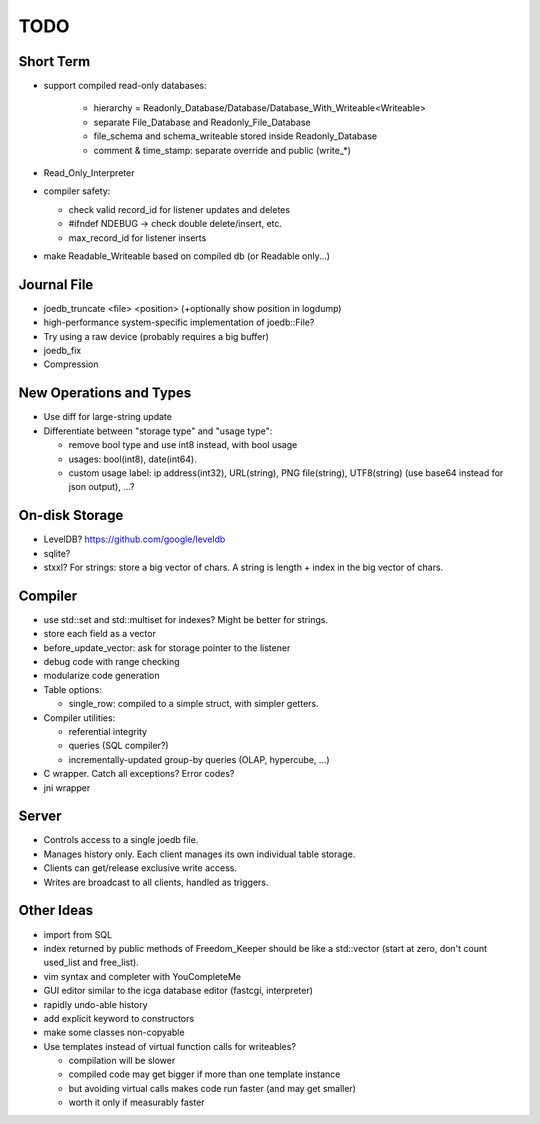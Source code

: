 TODO
====

Short Term
----------

- support compiled read-only databases:

   - hierarchy = Readonly_Database/Database/Database_With_Writeable<Writeable>
   - separate File_Database and Readonly_File_Database
   - file_schema and schema_writeable stored inside Readonly_Database
   - comment & time_stamp: separate override and public (write_*)

- Read_Only_Interpreter

- compiler safety:

  - check valid record_id for listener updates and deletes
  - #ifndef NDEBUG -> check double delete/insert, etc.
  - max_record_id for listener inserts

- make Readable_Writeable based on compiled db (or Readable only...)

Journal File
------------
- joedb_truncate <file> <position> (+optionally show position in logdump)
- high-performance system-specific implementation of joedb::File?
- Try using a raw device (probably requires a big buffer)
- joedb_fix
- Compression

New Operations and Types
------------------------
- Use diff for large-string update
- Differentiate between "storage type" and "usage type":

  - remove bool type and use int8 instead, with bool usage
  - usages: bool(int8), date(int64).
  - custom usage label: ip address(int32), URL(string), PNG file(string), UTF8(string) (use base64 instead for json output), ...?

On-disk Storage
----------------
- LevelDB? https://github.com/google/leveldb
- sqlite?
- stxxl? For strings: store a big vector of chars. A string is length + index in the big vector of chars.

Compiler
--------
- use std::set and std::multiset for indexes? Might be better for strings.
- store each field as a vector
- before_update_vector: ask for storage pointer to the listener
- debug code with range checking
- modularize code generation
- Table options:

  - single_row: compiled to a simple struct, with simpler getters.

- Compiler utilities:

  - referential integrity
  - queries (SQL compiler?)
  - incrementally-updated group-by queries (OLAP, hypercube, ...)

- C wrapper. Catch all exceptions? Error codes?
- jni wrapper

Server
------
- Controls access to a single joedb file.
- Manages history only. Each client manages its own individual table storage.
- Clients can get/release exclusive write access.
- Writes are broadcast to all clients, handled as triggers.

Other Ideas
-----------
- import from SQL
- index returned by public methods of Freedom_Keeper should be like a std::vector (start at zero, don't count used_list and free_list).
- vim syntax and completer with YouCompleteMe
- GUI editor similar to the icga database editor (fastcgi, interpreter)
- rapidly undo-able history
- add explicit keyword to constructors
- make some classes non-copyable
- Use templates instead of virtual function calls for writeables?

  - compilation will be slower
  - compiled code may get bigger if more than one template instance
  - but avoiding virtual calls makes code run faster (and may get smaller)
  - worth it only if measurably faster

